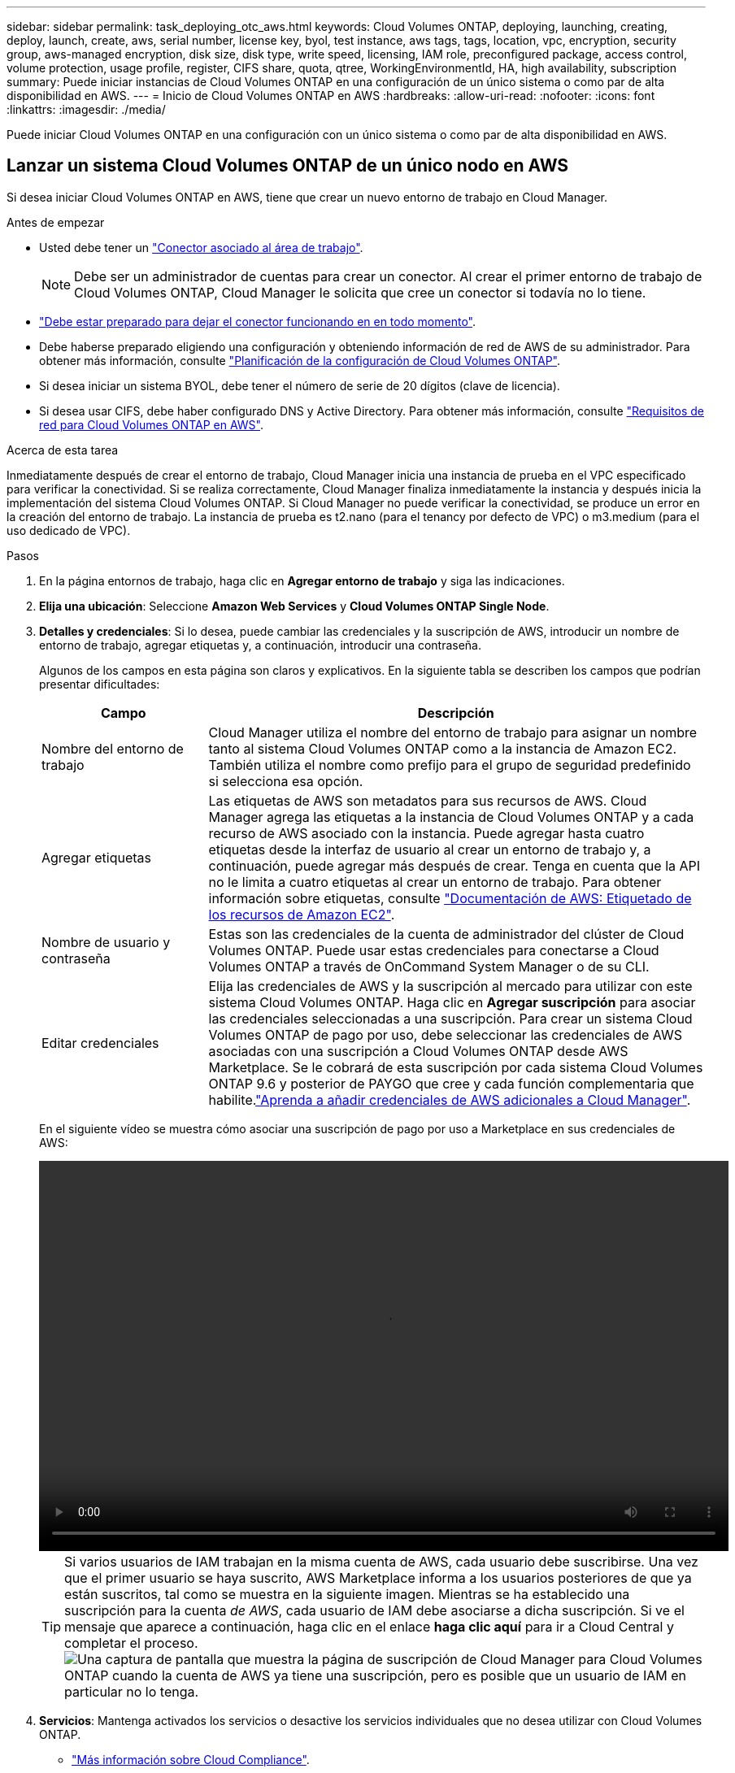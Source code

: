 ---
sidebar: sidebar 
permalink: task_deploying_otc_aws.html 
keywords: Cloud Volumes ONTAP, deploying, launching, creating, deploy, launch, create, aws, serial number, license key, byol, test instance, aws tags, tags, location, vpc, encryption, security group, aws-managed encryption, disk size, disk type, write speed, licensing, IAM role, preconfigured package, access control, volume protection, usage profile, register, CIFS share, quota, qtree, WorkingEnvironmentId, HA, high availability, subscription 
summary: Puede iniciar instancias de Cloud Volumes ONTAP en una configuración de un único sistema o como par de alta disponibilidad en AWS. 
---
= Inicio de Cloud Volumes ONTAP en AWS
:hardbreaks:
:allow-uri-read: 
:nofooter: 
:icons: font
:linkattrs: 
:imagesdir: ./media/


[role="lead"]
Puede iniciar Cloud Volumes ONTAP en una configuración con un único sistema o como par de alta disponibilidad en AWS.



== Lanzar un sistema Cloud Volumes ONTAP de un único nodo en AWS

Si desea iniciar Cloud Volumes ONTAP en AWS, tiene que crear un nuevo entorno de trabajo en Cloud Manager.

.Antes de empezar
* Usted debe tener un link:task_creating_connectors_aws.html["Conector asociado al área de trabajo"].
+

NOTE: Debe ser un administrador de cuentas para crear un conector. Al crear el primer entorno de trabajo de Cloud Volumes ONTAP, Cloud Manager le solicita que cree un conector si todavía no lo tiene.

* link:concept_connectors.html["Debe estar preparado para dejar el conector funcionando en en todo momento"].
* Debe haberse preparado eligiendo una configuración y obteniendo información de red de AWS de su administrador. Para obtener más información, consulte link:task_planning_your_config.html["Planificación de la configuración de Cloud Volumes ONTAP"].
* Si desea iniciar un sistema BYOL, debe tener el número de serie de 20 dígitos (clave de licencia).
* Si desea usar CIFS, debe haber configurado DNS y Active Directory. Para obtener más información, consulte link:reference_networking_aws.html["Requisitos de red para Cloud Volumes ONTAP en AWS"].


.Acerca de esta tarea
Inmediatamente después de crear el entorno de trabajo, Cloud Manager inicia una instancia de prueba en el VPC especificado para verificar la conectividad. Si se realiza correctamente, Cloud Manager finaliza inmediatamente la instancia y después inicia la implementación del sistema Cloud Volumes ONTAP. Si Cloud Manager no puede verificar la conectividad, se produce un error en la creación del entorno de trabajo. La instancia de prueba es t2.nano (para el tenancy por defecto de VPC) o m3.medium (para el uso dedicado de VPC).

.Pasos
. En la página entornos de trabajo, haga clic en *Agregar entorno de trabajo* y siga las indicaciones.
. *Elija una ubicación*: Seleccione *Amazon Web Services* y *Cloud Volumes ONTAP Single Node*.
. *Detalles y credenciales*: Si lo desea, puede cambiar las credenciales y la suscripción de AWS, introducir un nombre de entorno de trabajo, agregar etiquetas y, a continuación, introducir una contraseña.
+
Algunos de los campos en esta página son claros y explicativos. En la siguiente tabla se describen los campos que podrían presentar dificultades:

+
[cols="25,75"]
|===
| Campo | Descripción 


| Nombre del entorno de trabajo | Cloud Manager utiliza el nombre del entorno de trabajo para asignar un nombre tanto al sistema Cloud Volumes ONTAP como a la instancia de Amazon EC2. También utiliza el nombre como prefijo para el grupo de seguridad predefinido si selecciona esa opción. 


| Agregar etiquetas | Las etiquetas de AWS son metadatos para sus recursos de AWS. Cloud Manager agrega las etiquetas a la instancia de Cloud Volumes ONTAP y a cada recurso de AWS asociado con la instancia. Puede agregar hasta cuatro etiquetas desde la interfaz de usuario al crear un entorno de trabajo y, a continuación, puede agregar más después de crear. Tenga en cuenta que la API no le limita a cuatro etiquetas al crear un entorno de trabajo. Para obtener información sobre etiquetas, consulte https://docs.aws.amazon.com/AWSEC2/latest/UserGuide/Using_Tags.html["Documentación de AWS: Etiquetado de los recursos de Amazon EC2"^]. 


| Nombre de usuario y contraseña | Estas son las credenciales de la cuenta de administrador del clúster de Cloud Volumes ONTAP. Puede usar estas credenciales para conectarse a Cloud Volumes ONTAP a través de OnCommand System Manager o de su CLI. 


| Editar credenciales | Elija las credenciales de AWS y la suscripción al mercado para utilizar con este sistema Cloud Volumes ONTAP. Haga clic en *Agregar suscripción* para asociar las credenciales seleccionadas a una suscripción. Para crear un sistema Cloud Volumes ONTAP de pago por uso, debe seleccionar las credenciales de AWS asociadas con una suscripción a Cloud Volumes ONTAP desde AWS Marketplace. Se le cobrará de esta suscripción por cada sistema Cloud Volumes ONTAP 9.6 y posterior de PAYGO que cree y cada función complementaria que habilite.link:task_adding_aws_accounts.html["Aprenda a añadir credenciales de AWS adicionales a Cloud Manager"]. 
|===
+
En el siguiente vídeo se muestra cómo asociar una suscripción de pago por uso a Marketplace en sus credenciales de AWS:

+
video::video_subscribing_aws.mp4[width=848,height=480]
+

TIP: Si varios usuarios de IAM trabajan en la misma cuenta de AWS, cada usuario debe suscribirse. Una vez que el primer usuario se haya suscrito, AWS Marketplace informa a los usuarios posteriores de que ya están suscritos, tal como se muestra en la siguiente imagen. Mientras se ha establecido una suscripción para la cuenta _de AWS_, cada usuario de IAM debe asociarse a dicha suscripción. Si ve el mensaje que aparece a continuación, haga clic en el enlace *haga clic aquí* para ir a Cloud Central y completar el proceso.image:screenshot_aws_marketplace.gif["Una captura de pantalla que muestra la página de suscripción de Cloud Manager para Cloud Volumes ONTAP cuando la cuenta de AWS ya tiene una suscripción, pero es posible que un usuario de IAM en particular no lo tenga."]

. *Servicios*: Mantenga activados los servicios o desactive los servicios individuales que no desea utilizar con Cloud Volumes ONTAP.
+
** link:concept_cloud_compliance.html["Más información sobre Cloud Compliance"].
** link:concept_backup_to_cloud.html["Más información sobre el backup en el cloud"].
** link:concept_monitoring.html["Más información sobre la supervisión"].


. *ubicación y conectividad*: Introduzca la información de red que ha grabado en la hoja de trabajo de AWS.
+
La siguiente imagen muestra la página llena:

+
image:screenshot_cot_vpc.gif["Captura de pantalla: Muestra la página VPC llena para una nueva instancia de Cloud Volumes ONTAP."]

. *cifrado de datos*: Elija sin cifrado de datos o cifrado gestionado por AWS.
+
Para el cifrado gestionado por AWS, puede elegir una clave maestra de cliente (CMK) diferente de su cuenta u otra cuenta de AWS.

+

TIP: No puede cambiar el método de cifrado de datos de AWS después de crear un sistema Cloud Volumes ONTAP.

+
link:task_setting_up_kms.html["Aprenda a configurar AWS KMS para el cloud Volumes ONTAP"].

+
link:concept_security.html#encryption-of-data-at-rest["Obtenga más información sobre las tecnologías de cifrado compatibles"].

. *cuenta del sitio de soporte y licencia*: Indique si desea usar el modelo de pago por uso o con su licencia y, a continuación, especifique una cuenta del sitio de soporte de NetApp.
+
Para comprender cómo funcionan las licencias, consulte link:concept_licensing.html["Licencia"].

+
Una cuenta del sitio de soporte de NetApp es opcional para el pago por uso, pero obligatoria para los sistemas BYOL. link:task_adding_nss_accounts.html["Aprenda a añadir cuentas del sitio de soporte de NetApp"].

. *Paquetes preconfigurados*: Seleccione uno de los paquetes para iniciar rápidamente Cloud Volumes ONTAP, o haga clic en *Crear mi propia configuración*.
+
Si selecciona uno de los paquetes, solo tiene que especificar un volumen y, a continuación, revisar y aprobar la configuración.

. *función IAM*: Debe mantener la opción predeterminada para que Cloud Manager pueda crear la función que le corresponde.
+
Si prefiere utilizar su propia política, debe cumplirla http://mysupport.netapp.com/cloudontap/support/iampolicies["Requisitos de políticas para los nodos Cloud Volumes ONTAP"^].

. *Licencia*: Cambie la versión de Cloud Volumes ONTAP según sea necesario, seleccione una licencia, un tipo de instancia y el uso de la instancia.
+
image:screenshot_cvo_licensing_aws.gif["Captura de pantalla de la página licencias. Se muestra la versión de Cloud Volumes ONTAP, la licencia (Explore, Estándar o Premium) y el tipo de instancia."]

+
Si sus necesidades cambian después de iniciar la instancia, puede modificar la licencia o el tipo de instancia más adelante.

+

NOTE: Si hay disponible un candidato de versión, disponibilidad general o versión de revisión más reciente para la versión seleccionada, Cloud Manager actualiza el sistema a esa versión al crear el entorno de trabajo. Por ejemplo, la actualización se produce si selecciona Cloud Volumes ONTAP 9.6 RC1 y 9.6 GA está disponible. La actualización no se produce de una versión a otra; por ejemplo, de 9.6 a 9.7.

. *Recursos de almacenamiento subyacentes*: Elija la configuración para el agregado inicial: Un tipo de disco, un tamaño para cada disco y si la organización en niveles de datos debe estar activada.
+
Tenga en cuenta lo siguiente:

+
** El tipo de disco es para el volumen inicial. Es posible seleccionar un tipo de disco diferente para volúmenes posteriores.
** El tamaño de disco es para todos los discos del agregado inicial y para cualquier agregado adicional que Cloud Manager cree cuando utilice la opción de aprovisionamiento simple. Puede crear agregados que utilicen un tamaño de disco diferente mediante la opción de asignación avanzada.
+
Para obtener ayuda a elegir el tipo y el tamaño de disco, consulte link:task_planning_your_config.html#sizing-your-system-in-aws["Ajuste de tamaño de su sistema en AWS"].

** Se puede elegir una política de organización en niveles de volumen específica cuando se crea o se edita un volumen.
** Si deshabilita la organización en niveles de datos, puede habilitarla en agregados posteriores.
+
link:concept_data_tiering.html["Descubra cómo funciona la organización en niveles de datos"].



. *escribir velocidad y GUSANO*: Elija *velocidad de escritura normal* o *Alta*, y active el almacenamiento de escritura única, lectura múltiple (WORM), si lo desea.
+
Además, es posible seleccionar una velocidad de escritura con sistemas de un solo nodo.

+
link:task_planning_your_config.html#choosing-a-write-speed["Más información sobre la velocidad de escritura"].

+
NO se puede habilitar WORM si la organización en niveles de datos está habilitada.

+
link:concept_worm.html["Más información acerca del almacenamiento WORM"].

. *Crear volumen*: Introduzca los detalles del nuevo volumen o haga clic en *Omitir*.
+
Algunos de los campos en esta página son claros y explicativos. En la siguiente tabla se describen los campos que podrían presentar dificultades:

+
[cols="25,75"]
|===
| Campo | Descripción 


| Tamaño | El tamaño máximo que puede introducir depende en gran medida de si habilita thin provisioning, lo que le permite crear un volumen que sea mayor que el almacenamiento físico que hay disponible actualmente. 


| Control de acceso (solo para NFS) | Una política de exportación define los clientes de la subred que pueden acceder al volumen. De forma predeterminada, Cloud Manager introduce un valor que proporciona acceso a todas las instancias de la subred. 


| Permisos y usuarios/grupos (solo para CIFS) | Estos campos permiten controlar el nivel de acceso a un recurso compartido para usuarios y grupos (también denominados listas de control de acceso o ACL). Es posible especificar usuarios o grupos de Windows locales o de dominio, o usuarios o grupos de UNIX. Si especifica un nombre de usuario de Windows de dominio, debe incluir el dominio del usuario con el formato domain\username. 


| Política de Snapshot | Una política de copia de Snapshot especifica la frecuencia y el número de copias de Snapshot de NetApp creadas automáticamente. Una copia snapshot de NetApp es una imagen del sistema de archivos puntual que no afecta al rendimiento y requiere un almacenamiento mínimo. Puede elegir la directiva predeterminada o ninguna. Es posible que no elija ninguno para los datos transitorios: Por ejemplo, tempdb para Microsoft SQL Server. 


| Opciones avanzadas (solo para NFS) | Seleccione una versión de NFS para el volumen: NFSv3 o NFSv4. 


| Grupo del iniciador y IQN (solo para iSCSI) | Los destinos de almacenamiento iSCSI se denominan LUN (unidades lógicas) y se presentan a los hosts como dispositivos de bloque estándar. Los iGroups son tablas de los nombres de los nodos de host iSCSI y controlan qué iniciadores tienen acceso a qué LUN. Los destinos iSCSI se conectan a la red a través de adaptadores de red Ethernet (NIC) estándar, tarjetas DEL motor de descarga TCP (TOE) con iniciadores de software, adaptadores de red convergente (CNA) o adaptadores de host de salida dedicados (HBA) y se identifican mediante nombres cualificados de iSCSI (IQN). Cuando se crea un volumen iSCSI, Cloud Manager crea automáticamente un LUN. Lo hemos hecho sencillo creando sólo una LUN por volumen, por lo que no hay que realizar ninguna gestión. Después de crear el volumen, link:task_provisioning_storage.html#connecting-a-lun-to-a-host["Utilice el IQN para conectarse con la LUN del hosts"]. 
|===
+
En la siguiente imagen, se muestra la página volumen rellenada para el protocolo CIFS:

+
image:screenshot_cot_vol.gif["Captura de pantalla: Muestra la página volumen rellenada para una instancia de Cloud Volumes ONTAP."]

. *Configuración CIFS*: Si elige el protocolo CIFS, configure un servidor CIFS.
+
[cols="25,75"]
|===
| Campo | Descripción 


| DNS Dirección IP principal y secundaria | Las direcciones IP de los servidores DNS que proporcionan resolución de nombres para el servidor CIFS. Los servidores DNS enumerados deben contener los registros de ubicación de servicio (SRV) necesarios para localizar los servidores LDAP de Active Directory y los controladores de dominio del dominio al que se unirá el servidor CIFS. 


| Dominio de Active Directory al que unirse | El FQDN del dominio de Active Directory (AD) al que desea que se una el servidor CIFS. 


| Credenciales autorizadas para unirse al dominio | Nombre y contraseña de una cuenta de Windows con privilegios suficientes para agregar equipos a la unidad organizativa (OU) especificada dentro del dominio AD. 


| Nombre NetBIOS del servidor CIFS | Nombre de servidor CIFS que es único en el dominio de AD. 


| Unidad organizacional | La unidad organizativa del dominio AD para asociarla con el servidor CIFS. El valor predeterminado es CN=Computers. Si configura Microsoft AD administrado de AWS como servidor AD para Cloud Volumes ONTAP, debe introducir *OU=equipos,OU=corp* en este campo. 


| Dominio DNS | El dominio DNS para la máquina virtual de almacenamiento (SVM) de Cloud Volumes ONTAP. En la mayoría de los casos, el dominio es el mismo que el dominio de AD. 


| Servidor NTP | Seleccione *usar dominio de Active Directory* para configurar un servidor NTP mediante el DNS de Active Directory. Si necesita configurar un servidor NTP con una dirección diferente, debe usar la API. Consulte link:api.html["Guía para desarrolladores de API de Cloud Manager"^] para obtener más detalles. 
|===
. *Perfil de uso, Tipo de disco y Directiva de organización en niveles*: Elija si desea activar las funciones de eficiencia del almacenamiento y editar la política de organización en niveles de volumen, si es necesario.
+
Para obtener más información, consulte link:task_planning_your_config.html#choosing-a-volume-usage-profile["Descripción de los perfiles de uso de volumen"] y.. link:concept_data_tiering.html["Información general sobre organización en niveles de datos"].

. *revisar y aprobar*: Revise y confirme sus selecciones.
+
.. Consulte los detalles de la configuración.
.. Haga clic en *más información* para consultar detalles sobre el soporte técnico y los recursos de AWS que adquirirá Cloud Manager.
.. Active las casillas de verificación *comprendo...*.
.. Haga clic en *Ir*.




.Resultado
Cloud Manager inicia la instancia de Cloud Volumes ONTAP. Puede realizar un seguimiento del progreso en la línea de tiempo.

Si tiene algún problema con el inicio de la instancia de Cloud Volumes ONTAP, revise el mensaje de error. También puede seleccionar el entorno de trabajo y hacer clic en Volver a crear entorno.

Para obtener más ayuda, vaya a. https://mysupport.netapp.com/GPS/ECMLS2588181.html["Soporte Cloud Volumes ONTAP de NetApp"^].

.Después de terminar
* Si ha aprovisionado un recurso compartido CIFS, proporcione permisos a usuarios o grupos a los archivos y carpetas y compruebe que esos usuarios pueden acceder al recurso compartido y crear un archivo.
* Si desea aplicar cuotas a los volúmenes, use System Manager o la interfaz de línea de comandos.
+
Las cuotas le permiten restringir o realizar un seguimiento del espacio en disco y del número de archivos que usan un usuario, un grupo o un qtree.





== Iniciar una pareja de alta disponibilidad de Cloud Volumes ONTAP en AWS

Si desea iniciar un par de alta disponibilidad de Cloud Volumes ONTAP en AWS, debe crear un entorno de trabajo de alta disponibilidad en Cloud Manager.

.Antes de empezar
* Usted debe tener un link:task_creating_connectors_aws.html["Conector asociado al área de trabajo"].
+

NOTE: Debe ser un administrador de cuentas para crear un conector. Al crear el primer entorno de trabajo de Cloud Volumes ONTAP, Cloud Manager le solicita que cree un conector si todavía no lo tiene.

* link:concept_connectors.html["Debe estar preparado para dejar el conector funcionando en en todo momento"].
* Debe haberse preparado eligiendo una configuración y obteniendo información de red de AWS de su administrador. Para obtener más información, consulte link:task_planning_your_config.html["Planificación de la configuración de Cloud Volumes ONTAP"].
* Si ha adquirido licencias BYOL, debe tener un número de serie (clave de licencia) de 20 dígitos para cada nodo.
* Si desea usar CIFS, debe haber configurado DNS y Active Directory. Para obtener más información, consulte link:reference_networking_aws.html["Requisitos de red para Cloud Volumes ONTAP en AWS"].


.Limitación
En este momento, no se admiten pares de alta disponibilidad con entradas externas de AWS.

.Acerca de esta tarea
Inmediatamente después de crear el entorno de trabajo, Cloud Manager inicia una instancia de prueba en el VPC especificado para verificar la conectividad. Si se realiza correctamente, Cloud Manager finaliza inmediatamente la instancia y después inicia la implementación del sistema Cloud Volumes ONTAP. Si Cloud Manager no puede verificar la conectividad, se produce un error en la creación del entorno de trabajo. La instancia de prueba es t2.nano (para el tenancy por defecto de VPC) o m3.medium (para el uso dedicado de VPC).

.Pasos
. En la página entornos de trabajo, haga clic en *Agregar entorno de trabajo* y siga las indicaciones.
. *Elija una ubicación*: Seleccione *Amazon Web Services* y *Cloud Volumes ONTAP Single Node*.
. *Detalles y credenciales*: Si lo desea, puede cambiar las credenciales y la suscripción de AWS, introducir un nombre de entorno de trabajo, agregar etiquetas y, a continuación, introducir una contraseña.
+
Algunos de los campos en esta página son claros y explicativos. En la siguiente tabla se describen los campos que podrían presentar dificultades:

+
[cols="25,75"]
|===
| Campo | Descripción 


| Nombre del entorno de trabajo | Cloud Manager utiliza el nombre del entorno de trabajo para asignar un nombre tanto al sistema Cloud Volumes ONTAP como a la instancia de Amazon EC2. También utiliza el nombre como prefijo para el grupo de seguridad predefinido si selecciona esa opción. 


| Agregar etiquetas | Las etiquetas de AWS son metadatos para sus recursos de AWS. Cloud Manager agrega las etiquetas a la instancia de Cloud Volumes ONTAP y a cada recurso de AWS asociado con la instancia. Puede agregar hasta cuatro etiquetas desde la interfaz de usuario al crear un entorno de trabajo y, a continuación, puede agregar más después de crear. Tenga en cuenta que la API no le limita a cuatro etiquetas al crear un entorno de trabajo. Para obtener información sobre etiquetas, consulte https://docs.aws.amazon.com/AWSEC2/latest/UserGuide/Using_Tags.html["Documentación de AWS: Etiquetado de los recursos de Amazon EC2"^]. 


| Nombre de usuario y contraseña | Estas son las credenciales de la cuenta de administrador del clúster de Cloud Volumes ONTAP. Puede usar estas credenciales para conectarse a Cloud Volumes ONTAP a través de OnCommand System Manager o de su CLI. 


| Editar credenciales | Elija las credenciales de AWS y la suscripción al mercado para utilizar con este sistema Cloud Volumes ONTAP. Haga clic en *Agregar suscripción* para asociar las credenciales seleccionadas a una suscripción. Para crear un sistema Cloud Volumes ONTAP de pago por uso, debe seleccionar las credenciales de AWS asociadas con una suscripción a Cloud Volumes ONTAP desde AWS Marketplace. Se le cobrará de esta suscripción por cada sistema Cloud Volumes ONTAP 9.6 y posterior de PAYGO que cree y cada función complementaria que habilite.link:task_adding_aws_accounts.html["Aprenda a añadir credenciales de AWS adicionales a Cloud Manager"]. 
|===
+
En el siguiente vídeo se muestra cómo asociar una suscripción de pago por uso a Marketplace en sus credenciales de AWS:

+
video::video_subscribing_aws.mp4[width=848,height=480]
+

TIP: Si varios usuarios de IAM trabajan en la misma cuenta de AWS, cada usuario debe suscribirse. Una vez que el primer usuario se haya suscrito, AWS Marketplace informa a los usuarios posteriores de que ya están suscritos, tal como se muestra en la siguiente imagen. Mientras se ha establecido una suscripción para la cuenta _de AWS_, cada usuario de IAM debe asociarse a dicha suscripción. Si ve el mensaje que aparece a continuación, haga clic en el enlace *haga clic aquí* para ir a Cloud Central y completar el proceso.image:screenshot_aws_marketplace.gif["Una captura de pantalla que muestra la página de suscripción de Cloud Manager para Cloud Volumes ONTAP cuando la cuenta de AWS ya tiene una suscripción, pero es posible que un usuario de IAM en particular no lo tenga."]

. *Servicios*: Mantenga activados o desactive los servicios individuales que no desea utilizar con este sistema Cloud Volumes ONTAP.
+
** link:concept_cloud_compliance.html["Más información sobre Cloud Compliance"].
** link:task_backup_to_s3.html["Más información sobre el backup en el cloud"].
** link:concept_monitoring.html["Más información sobre la supervisión"].


. *modelos de implementación de alta disponibilidad*: Elija una configuración de alta disponibilidad.
+
Para obtener información general sobre los modelos de puesta en marcha, consulte link:concept_ha.html["Alta disponibilidad de Cloud Volumes ONTAP para AWS"].

. *Región y VPC*: Introduzca la información de red que ha grabado en la hoja de cálculo de AWS.
+
La siguiente imagen muestra la página rellenada para una configuración de AZ múltiple:

+
image:screenshot_cot_vpc_ha.gif["Captura de pantalla: Muestra la página VPC llena para una configuración de alta disponibilidad. Se selecciona una zona de disponibilidad diferente para cada instancia."]

. *conectividad y autenticación SSH*: Elija los métodos de conexión para el par ha y el mediador.
. *IP flotantes*: Si elige varios AZs, especifique las direcciones IP flotantes.
+
Las direcciones IP deben estar fuera del bloque CIDR para todas las VPC de la región. Para obtener detalles adicionales, consulte link:reference_networking_aws.html#aws-networking-requirements-for-cloud-volumes-ontap-ha-in-multiple-azs["Requisitos de red de AWS para alta disponibilidad de Cloud Volumes ONTAP en múltiples AZS"].

. * tablas de rutas*: Si elige varios AZs, seleccione las tablas de rutas que deben incluir rutas a las direcciones IP flotantes.
+
Si tiene más de una tabla de rutas, es muy importante seleccionar las tablas de rutas correctas. De lo contrario, es posible que algunos clientes no tengan acceso al par de alta disponibilidad de Cloud Volumes ONTAP. Para obtener más información sobre las tablas de rutas, consulte http://docs.aws.amazon.com/AmazonVPC/latest/UserGuide/VPC_Route_Tables.html["Documentación de AWS: Tablas de rutas"^].

. *cifrado de datos*: Elija sin cifrado de datos o cifrado gestionado por AWS.
+
Para el cifrado gestionado por AWS, puede elegir una clave maestra de cliente (CMK) diferente de su cuenta u otra cuenta de AWS.

+

TIP: No puede cambiar el método de cifrado de datos de AWS después de crear un sistema Cloud Volumes ONTAP.

+
link:task_setting_up_kms.html["Aprenda a configurar AWS KMS para el cloud Volumes ONTAP"].

+
link:concept_security.html#encryption-of-data-at-rest["Obtenga más información sobre las tecnologías de cifrado compatibles"].

. *cuenta del sitio de soporte y licencia*: Indique si desea usar el modelo de pago por uso o con su licencia y, a continuación, especifique una cuenta del sitio de soporte de NetApp.
+
Para comprender cómo funcionan las licencias, consulte link:concept_licensing.html["Licencia"].

+
Una cuenta del sitio de soporte de NetApp es opcional para el pago por uso, pero obligatoria para los sistemas BYOL. link:task_adding_nss_accounts.html["Aprenda a añadir cuentas del sitio de soporte de NetApp"].

. *Paquetes preconfigurados*: Seleccione uno de los paquetes para iniciar rápidamente un sistema Cloud Volumes ONTAP, o haga clic en *Crear mi propia configuración*.
+
Si selecciona uno de los paquetes, solo tiene que especificar un volumen y, a continuación, revisar y aprobar la configuración.

. *función IAM*: Debe mantener la opción predeterminada para que Cloud Manager pueda crear las funciones que le corresponde.
+
Si prefiere utilizar su propia política, debe cumplirla http://mysupport.netapp.com/cloudontap/support/iampolicies["Requisitos normativos para los nodos Cloud Volumes ONTAP y la alta disponibilidad mediador"^].

. *Licencia*: Cambie la versión de Cloud Volumes ONTAP según sea necesario, seleccione una licencia, un tipo de instancia y el uso de la instancia.
+
image:screenshot_cvo_licensing_aws.gif["Captura de pantalla de la página licencias. Se muestra la versión de Cloud Volumes ONTAP, la licencia (Explore, Estándar o Premium) y el tipo de instancia."]

+
Si sus necesidades cambian después de iniciar las instancias, puede modificar la licencia o el tipo de instancia más adelante.

+

NOTE: Si hay disponible un candidato de versión, disponibilidad general o versión de revisión más reciente para la versión seleccionada, Cloud Manager actualiza el sistema a esa versión al crear el entorno de trabajo. Por ejemplo, la actualización se produce si selecciona Cloud Volumes ONTAP 9.6 RC1 y 9.6 GA está disponible. La actualización no se produce de una versión a otra; por ejemplo, de 9.6 a 9.7.

. *Recursos de almacenamiento subyacentes*: Elija la configuración para el agregado inicial: Un tipo de disco, un tamaño para cada disco y si la organización en niveles de datos debe estar activada.
+
Tenga en cuenta lo siguiente:

+
** El tipo de disco es para el volumen inicial. Es posible seleccionar un tipo de disco diferente para volúmenes posteriores.
** El tamaño de disco es para todos los discos del agregado inicial y para cualquier agregado adicional que Cloud Manager cree cuando utilice la opción de aprovisionamiento simple. Puede crear agregados que utilicen un tamaño de disco diferente mediante la opción de asignación avanzada.
+
Para obtener ayuda a elegir el tipo y el tamaño de disco, consulte link:task_planning_your_config.html#sizing-your-system-in-aws["Ajuste de tamaño de su sistema en AWS"].

** Se puede elegir una política de organización en niveles de volumen específica cuando se crea o se edita un volumen.
** Si deshabilita la organización en niveles de datos, puede habilitarla en agregados posteriores.
+
link:concept_data_tiering.html["Descubra cómo funciona la organización en niveles de datos"].



. *WORM*: Active el almacenamiento de escritura única y lectura múltiple (WORM), si lo desea.
+
NO se puede habilitar WORM si la organización en niveles de datos está habilitada.

+
link:concept_worm.html["Más información acerca del almacenamiento WORM"].

. *Crear volumen*: Introduzca los detalles del nuevo volumen o haga clic en *Omitir*.
+
Algunos de los campos en esta página son claros y explicativos. En la siguiente tabla se describen los campos que podrían presentar dificultades:

+
[cols="25,75"]
|===
| Campo | Descripción 


| Tamaño | El tamaño máximo que puede introducir depende en gran medida de si habilita thin provisioning, lo que le permite crear un volumen que sea mayor que el almacenamiento físico que hay disponible actualmente. 


| Control de acceso (solo para NFS) | Una política de exportación define los clientes de la subred que pueden acceder al volumen. De forma predeterminada, Cloud Manager introduce un valor que proporciona acceso a todas las instancias de la subred. 


| Permisos y usuarios/grupos (solo para CIFS) | Estos campos permiten controlar el nivel de acceso a un recurso compartido para usuarios y grupos (también denominados listas de control de acceso o ACL). Es posible especificar usuarios o grupos de Windows locales o de dominio, o usuarios o grupos de UNIX. Si especifica un nombre de usuario de Windows de dominio, debe incluir el dominio del usuario con el formato domain\username. 


| Política de Snapshot | Una política de copia de Snapshot especifica la frecuencia y el número de copias de Snapshot de NetApp creadas automáticamente. Una copia snapshot de NetApp es una imagen del sistema de archivos puntual que no afecta al rendimiento y requiere un almacenamiento mínimo. Puede elegir la directiva predeterminada o ninguna. Es posible que no elija ninguno para los datos transitorios: Por ejemplo, tempdb para Microsoft SQL Server. 


| Opciones avanzadas (solo para NFS) | Seleccione una versión de NFS para el volumen: NFSv3 o NFSv4. 


| Grupo del iniciador y IQN (solo para iSCSI) | Los destinos de almacenamiento iSCSI se denominan LUN (unidades lógicas) y se presentan a los hosts como dispositivos de bloque estándar. Los iGroups son tablas de los nombres de los nodos de host iSCSI y controlan qué iniciadores tienen acceso a qué LUN. Los destinos iSCSI se conectan a la red a través de adaptadores de red Ethernet (NIC) estándar, tarjetas DEL motor de descarga TCP (TOE) con iniciadores de software, adaptadores de red convergente (CNA) o adaptadores de host de salida dedicados (HBA) y se identifican mediante nombres cualificados de iSCSI (IQN). Cuando se crea un volumen iSCSI, Cloud Manager crea automáticamente un LUN. Lo hemos hecho sencillo creando sólo una LUN por volumen, por lo que no hay que realizar ninguna gestión. Después de crear el volumen, link:task_provisioning_storage.html#connecting-a-lun-to-a-host["Utilice el IQN para conectarse con la LUN del hosts"]. 
|===
+
En la siguiente imagen, se muestra la página volumen rellenada para el protocolo CIFS:

+
image:screenshot_cot_vol.gif["Captura de pantalla: Muestra la página volumen rellenada para una instancia de Cloud Volumes ONTAP."]

. *Configuración CIFS*: Si ha seleccionado el protocolo CIFS, configure un servidor CIFS.
+
[cols="25,75"]
|===
| Campo | Descripción 


| DNS Dirección IP principal y secundaria | Las direcciones IP de los servidores DNS que proporcionan resolución de nombres para el servidor CIFS. Los servidores DNS enumerados deben contener los registros de ubicación de servicio (SRV) necesarios para localizar los servidores LDAP de Active Directory y los controladores de dominio del dominio al que se unirá el servidor CIFS. 


| Dominio de Active Directory al que unirse | El FQDN del dominio de Active Directory (AD) al que desea que se una el servidor CIFS. 


| Credenciales autorizadas para unirse al dominio | Nombre y contraseña de una cuenta de Windows con privilegios suficientes para agregar equipos a la unidad organizativa (OU) especificada dentro del dominio AD. 


| Nombre NetBIOS del servidor CIFS | Nombre de servidor CIFS que es único en el dominio de AD. 


| Unidad organizacional | La unidad organizativa del dominio AD para asociarla con el servidor CIFS. El valor predeterminado es CN=Computers. Si configura Microsoft AD administrado de AWS como servidor AD para Cloud Volumes ONTAP, debe introducir *OU=equipos,OU=corp* en este campo. 


| Dominio DNS | El dominio DNS para la máquina virtual de almacenamiento (SVM) de Cloud Volumes ONTAP. En la mayoría de los casos, el dominio es el mismo que el dominio de AD. 


| Servidor NTP | Seleccione *usar dominio de Active Directory* para configurar un servidor NTP mediante el DNS de Active Directory. Si necesita configurar un servidor NTP con una dirección diferente, debe usar la API. Consulte link:api.html["Guía para desarrolladores de API de Cloud Manager"^] para obtener más detalles. 
|===
. *Perfil de uso, Tipo de disco y Directiva de organización en niveles*: Elija si desea activar las funciones de eficiencia del almacenamiento y editar la política de organización en niveles de volumen, si es necesario.
+
Para obtener más información, consulte link:task_planning_your_config.html#choosing-a-volume-usage-profile["Descripción de los perfiles de uso de volumen"] y.. link:concept_data_tiering.html["Información general sobre organización en niveles de datos"].

. *revisar y aprobar*: Revise y confirme sus selecciones.
+
.. Consulte los detalles de la configuración.
.. Haga clic en *más información* para consultar detalles sobre el soporte técnico y los recursos de AWS que adquirirá Cloud Manager.
.. Active las casillas de verificación *comprendo...*.
.. Haga clic en *Ir*.




.Resultado
Cloud Manager inicia el par de alta disponibilidad de Cloud Volumes ONTAP. Puede realizar un seguimiento del progreso en la línea de tiempo.

Si tiene algún problema con el inicio de la pareja de alta disponibilidad, revise el mensaje de error. También puede seleccionar el entorno de trabajo y hacer clic en Volver a crear entorno.

Para obtener más ayuda, vaya a. https://mysupport.netapp.com/GPS/ECMLS2588181.html["Soporte Cloud Volumes ONTAP de NetApp"^].

.Después de terminar
* Si ha aprovisionado un recurso compartido CIFS, proporcione permisos a usuarios o grupos a los archivos y carpetas y compruebe que esos usuarios pueden acceder al recurso compartido y crear un archivo.
* Si desea aplicar cuotas a los volúmenes, use System Manager o la interfaz de línea de comandos.
+
Las cuotas le permiten restringir o realizar un seguimiento del espacio en disco y del número de archivos que usan un usuario, un grupo o un qtree.


